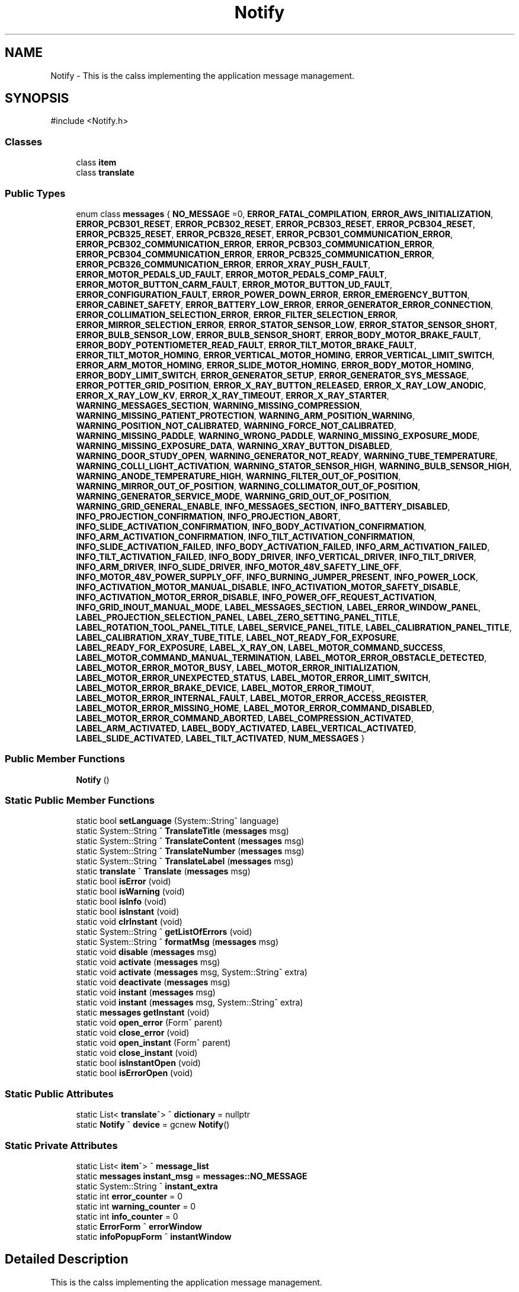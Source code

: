 .TH "Notify" 3 "MCPU" \" -*- nroff -*-
.ad l
.nh
.SH NAME
Notify \- This is the calss implementing the application message management\&.  

.SH SYNOPSIS
.br
.PP
.PP
\fR#include <Notify\&.h>\fP
.SS "Classes"

.in +1c
.ti -1c
.RI "class \fBitem\fP"
.br
.ti -1c
.RI "class \fBtranslate\fP"
.br
.in -1c
.SS "Public Types"

.in +1c
.ti -1c
.RI "enum class \fBmessages\fP { \fBNO_MESSAGE\fP =0, \fBERROR_FATAL_COMPILATION\fP, \fBERROR_AWS_INITIALIZATION\fP, \fBERROR_PCB301_RESET\fP, \fBERROR_PCB302_RESET\fP, \fBERROR_PCB303_RESET\fP, \fBERROR_PCB304_RESET\fP, \fBERROR_PCB325_RESET\fP, \fBERROR_PCB326_RESET\fP, \fBERROR_PCB301_COMMUNICATION_ERROR\fP, \fBERROR_PCB302_COMMUNICATION_ERROR\fP, \fBERROR_PCB303_COMMUNICATION_ERROR\fP, \fBERROR_PCB304_COMMUNICATION_ERROR\fP, \fBERROR_PCB325_COMMUNICATION_ERROR\fP, \fBERROR_PCB326_COMMUNICATION_ERROR\fP, \fBERROR_XRAY_PUSH_FAULT\fP, \fBERROR_MOTOR_PEDALS_UD_FAULT\fP, \fBERROR_MOTOR_PEDALS_COMP_FAULT\fP, \fBERROR_MOTOR_BUTTON_CARM_FAULT\fP, \fBERROR_MOTOR_BUTTON_UD_FAULT\fP, \fBERROR_CONFIGURATION_FAULT\fP, \fBERROR_POWER_DOWN_ERROR\fP, \fBERROR_EMERGENCY_BUTTON\fP, \fBERROR_CABINET_SAFETY\fP, \fBERROR_BATTERY_LOW_ERROR\fP, \fBERROR_GENERATOR_ERROR_CONNECTION\fP, \fBERROR_COLLIMATION_SELECTION_ERROR\fP, \fBERROR_FILTER_SELECTION_ERROR\fP, \fBERROR_MIRROR_SELECTION_ERROR\fP, \fBERROR_STATOR_SENSOR_LOW\fP, \fBERROR_STATOR_SENSOR_SHORT\fP, \fBERROR_BULB_SENSOR_LOW\fP, \fBERROR_BULB_SENSOR_SHORT\fP, \fBERROR_BODY_MOTOR_BRAKE_FAULT\fP, \fBERROR_BODY_POTENTIOMETER_READ_FAULT\fP, \fBERROR_TILT_MOTOR_BRAKE_FAULT\fP, \fBERROR_TILT_MOTOR_HOMING\fP, \fBERROR_VERTICAL_MOTOR_HOMING\fP, \fBERROR_VERTICAL_LIMIT_SWITCH\fP, \fBERROR_ARM_MOTOR_HOMING\fP, \fBERROR_SLIDE_MOTOR_HOMING\fP, \fBERROR_BODY_MOTOR_HOMING\fP, \fBERROR_BODY_LIMIT_SWITCH\fP, \fBERROR_GENERATOR_SETUP\fP, \fBERROR_GENERATOR_SYS_MESSAGE\fP, \fBERROR_POTTER_GRID_POSITION\fP, \fBERROR_X_RAY_BUTTON_RELEASED\fP, \fBERROR_X_RAY_LOW_ANODIC\fP, \fBERROR_X_RAY_LOW_KV\fP, \fBERROR_X_RAY_TIMEOUT\fP, \fBERROR_X_RAY_STARTER\fP, \fBWARNING_MESSAGES_SECTION\fP, \fBWARNING_MISSING_COMPRESSION\fP, \fBWARNING_MISSING_PATIENT_PROTECTION\fP, \fBWARNING_ARM_POSITION_WARNING\fP, \fBWARNING_POSITION_NOT_CALIBRATED\fP, \fBWARNING_FORCE_NOT_CALIBRATED\fP, \fBWARNING_MISSING_PADDLE\fP, \fBWARNING_WRONG_PADDLE\fP, \fBWARNING_MISSING_EXPOSURE_MODE\fP, \fBWARNING_MISSING_EXPOSURE_DATA\fP, \fBWARNING_XRAY_BUTTON_DISABLED\fP, \fBWARNING_DOOR_STUDY_OPEN\fP, \fBWARNING_GENERATOR_NOT_READY\fP, \fBWARNING_TUBE_TEMPERATURE\fP, \fBWARNING_COLLI_LIGHT_ACTIVATION\fP, \fBWARNING_STATOR_SENSOR_HIGH\fP, \fBWARNING_BULB_SENSOR_HIGH\fP, \fBWARNING_ANODE_TEMPERATURE_HIGH\fP, \fBWARNING_FILTER_OUT_OF_POSITION\fP, \fBWARNING_MIRROR_OUT_OF_POSITION\fP, \fBWARNING_COLLIMATOR_OUT_OF_POSITION\fP, \fBWARNING_GENERATOR_SERVICE_MODE\fP, \fBWARNING_GRID_OUT_OF_POSITION\fP, \fBWARNING_GRID_GENERAL_ENABLE\fP, \fBINFO_MESSAGES_SECTION\fP, \fBINFO_BATTERY_DISABLED\fP, \fBINFO_PROJECTION_CONFIRMATION\fP, \fBINFO_PROJECTION_ABORT\fP, \fBINFO_SLIDE_ACTIVATION_CONFIRMATION\fP, \fBINFO_BODY_ACTIVATION_CONFIRMATION\fP, \fBINFO_ARM_ACTIVATION_CONFIRMATION\fP, \fBINFO_TILT_ACTIVATION_CONFIRMATION\fP, \fBINFO_SLIDE_ACTIVATION_FAILED\fP, \fBINFO_BODY_ACTIVATION_FAILED\fP, \fBINFO_ARM_ACTIVATION_FAILED\fP, \fBINFO_TILT_ACTIVATION_FAILED\fP, \fBINFO_BODY_DRIVER\fP, \fBINFO_VERTICAL_DRIVER\fP, \fBINFO_TILT_DRIVER\fP, \fBINFO_ARM_DRIVER\fP, \fBINFO_SLIDE_DRIVER\fP, \fBINFO_MOTOR_48V_SAFETY_LINE_OFF\fP, \fBINFO_MOTOR_48V_POWER_SUPPLY_OFF\fP, \fBINFO_BURNING_JUMPER_PRESENT\fP, \fBINFO_POWER_LOCK\fP, \fBINFO_ACTIVATION_MOTOR_MANUAL_DISABLE\fP, \fBINFO_ACTIVATION_MOTOR_SAFETY_DISABLE\fP, \fBINFO_ACTIVATION_MOTOR_ERROR_DISABLE\fP, \fBINFO_POWER_OFF_REQUEST_ACTIVATION\fP, \fBINFO_GRID_INOUT_MANUAL_MODE\fP, \fBLABEL_MESSAGES_SECTION\fP, \fBLABEL_ERROR_WINDOW_PANEL\fP, \fBLABEL_PROJECTION_SELECTION_PANEL\fP, \fBLABEL_ZERO_SETTING_PANEL_TITLE\fP, \fBLABEL_ROTATION_TOOL_PANEL_TITLE\fP, \fBLABEL_SERVICE_PANEL_TITLE\fP, \fBLABEL_CALIBRATION_PANEL_TITLE\fP, \fBLABEL_CALIBRATION_XRAY_TUBE_TITLE\fP, \fBLABEL_NOT_READY_FOR_EXPOSURE\fP, \fBLABEL_READY_FOR_EXPOSURE\fP, \fBLABEL_X_RAY_ON\fP, \fBLABEL_MOTOR_COMMAND_SUCCESS\fP, \fBLABEL_MOTOR_COMMAND_MANUAL_TERMINATION\fP, \fBLABEL_MOTOR_ERROR_OBSTACLE_DETECTED\fP, \fBLABEL_MOTOR_ERROR_MOTOR_BUSY\fP, \fBLABEL_MOTOR_ERROR_INITIALIZATION\fP, \fBLABEL_MOTOR_ERROR_UNEXPECTED_STATUS\fP, \fBLABEL_MOTOR_ERROR_LIMIT_SWITCH\fP, \fBLABEL_MOTOR_ERROR_BRAKE_DEVICE\fP, \fBLABEL_MOTOR_ERROR_TIMOUT\fP, \fBLABEL_MOTOR_ERROR_INTERNAL_FAULT\fP, \fBLABEL_MOTOR_ERROR_ACCESS_REGISTER\fP, \fBLABEL_MOTOR_ERROR_MISSING_HOME\fP, \fBLABEL_MOTOR_ERROR_COMMAND_DISABLED\fP, \fBLABEL_MOTOR_ERROR_COMMAND_ABORTED\fP, \fBLABEL_COMPRESSION_ACTIVATED\fP, \fBLABEL_ARM_ACTIVATED\fP, \fBLABEL_BODY_ACTIVATED\fP, \fBLABEL_VERTICAL_ACTIVATED\fP, \fBLABEL_SLIDE_ACTIVATED\fP, \fBLABEL_TILT_ACTIVATED\fP, \fBNUM_MESSAGES\fP }"
.br
.in -1c
.SS "Public Member Functions"

.in +1c
.ti -1c
.RI "\fBNotify\fP ()"
.br
.in -1c
.SS "Static Public Member Functions"

.in +1c
.ti -1c
.RI "static bool \fBsetLanguage\fP (System::String^ language)"
.br
.ti -1c
.RI "static System::String ^ \fBTranslateTitle\fP (\fBmessages\fP msg)"
.br
.ti -1c
.RI "static System::String ^ \fBTranslateContent\fP (\fBmessages\fP msg)"
.br
.ti -1c
.RI "static System::String ^ \fBTranslateNumber\fP (\fBmessages\fP msg)"
.br
.ti -1c
.RI "static System::String ^ \fBTranslateLabel\fP (\fBmessages\fP msg)"
.br
.ti -1c
.RI "static \fBtranslate\fP ^ \fBTranslate\fP (\fBmessages\fP msg)"
.br
.ti -1c
.RI "static bool \fBisError\fP (void)"
.br
.ti -1c
.RI "static bool \fBisWarning\fP (void)"
.br
.ti -1c
.RI "static bool \fBisInfo\fP (void)"
.br
.ti -1c
.RI "static bool \fBisInstant\fP (void)"
.br
.ti -1c
.RI "static void \fBclrInstant\fP (void)"
.br
.ti -1c
.RI "static System::String ^ \fBgetListOfErrors\fP (void)"
.br
.ti -1c
.RI "static System::String ^ \fBformatMsg\fP (\fBmessages\fP msg)"
.br
.ti -1c
.RI "static void \fBdisable\fP (\fBmessages\fP msg)"
.br
.ti -1c
.RI "static void \fBactivate\fP (\fBmessages\fP msg)"
.br
.ti -1c
.RI "static void \fBactivate\fP (\fBmessages\fP msg, System::String^ extra)"
.br
.ti -1c
.RI "static void \fBdeactivate\fP (\fBmessages\fP msg)"
.br
.ti -1c
.RI "static void \fBinstant\fP (\fBmessages\fP msg)"
.br
.ti -1c
.RI "static void \fBinstant\fP (\fBmessages\fP msg, System::String^ extra)"
.br
.ti -1c
.RI "static \fBmessages\fP \fBgetInstant\fP (void)"
.br
.ti -1c
.RI "static void \fBopen_error\fP (Form^ parent)"
.br
.ti -1c
.RI "static void \fBclose_error\fP (void)"
.br
.ti -1c
.RI "static void \fBopen_instant\fP (Form^ parent)"
.br
.ti -1c
.RI "static void \fBclose_instant\fP (void)"
.br
.ti -1c
.RI "static bool \fBisInstantOpen\fP (void)"
.br
.ti -1c
.RI "static bool \fBisErrorOpen\fP (void)"
.br
.in -1c
.SS "Static Public Attributes"

.in +1c
.ti -1c
.RI "static List< \fBtranslate\fP^> ^ \fBdictionary\fP = nullptr"
.br
.ti -1c
.RI "static \fBNotify\fP ^ \fBdevice\fP = gcnew \fBNotify\fP()"
.br
.in -1c
.SS "Static Private Attributes"

.in +1c
.ti -1c
.RI "static List< \fBitem\fP^> ^ \fBmessage_list\fP"
.br
.ti -1c
.RI "static \fBmessages\fP \fBinstant_msg\fP = \fBmessages::NO_MESSAGE\fP"
.br
.ti -1c
.RI "static System::String ^ \fBinstant_extra\fP"
.br
.ti -1c
.RI "static int \fBerror_counter\fP = 0"
.br
.ti -1c
.RI "static int \fBwarning_counter\fP = 0"
.br
.ti -1c
.RI "static int \fBinfo_counter\fP = 0"
.br
.ti -1c
.RI "static \fBErrorForm\fP ^ \fBerrorWindow\fP"
.br
.ti -1c
.RI "static \fBinfoPopupForm\fP ^ \fBinstantWindow\fP"
.br
.in -1c
.SH "Detailed Description"
.PP 
This is the calss implementing the application message management\&. 
.SH "Member Enumeration Documentation"
.PP 
.SS "enum class \fBNotify::messages\fP\fR [strong]\fP"

.PP
\fBEnumerator\fP
.in +1c
.TP
\f(BINO_MESSAGE \fP(0)
.TP
\f(BIERROR_FATAL_COMPILATION \fP
.TP
\f(BIERROR_AWS_INITIALIZATION \fP
.TP
\f(BIERROR_PCB301_RESET \fP
.TP
\f(BIERROR_PCB302_RESET \fP
.TP
\f(BIERROR_PCB303_RESET \fP
.TP
\f(BIERROR_PCB304_RESET \fP
.TP
\f(BIERROR_PCB325_RESET \fP
.TP
\f(BIERROR_PCB326_RESET \fP
.TP
\f(BIERROR_PCB301_COMMUNICATION_ERROR \fP
.TP
\f(BIERROR_PCB302_COMMUNICATION_ERROR \fP
.TP
\f(BIERROR_PCB303_COMMUNICATION_ERROR \fP
.TP
\f(BIERROR_PCB304_COMMUNICATION_ERROR \fP
.TP
\f(BIERROR_PCB325_COMMUNICATION_ERROR \fP
.TP
\f(BIERROR_PCB326_COMMUNICATION_ERROR \fP
.TP
\f(BIERROR_XRAY_PUSH_FAULT \fP
.TP
\f(BIERROR_MOTOR_PEDALS_UD_FAULT \fP
.TP
\f(BIERROR_MOTOR_PEDALS_COMP_FAULT \fP
.TP
\f(BIERROR_MOTOR_BUTTON_CARM_FAULT \fP
.TP
\f(BIERROR_MOTOR_BUTTON_UD_FAULT \fP
.TP
\f(BIERROR_CONFIGURATION_FAULT \fP
.TP
\f(BIERROR_POWER_DOWN_ERROR \fP
.TP
\f(BIERROR_EMERGENCY_BUTTON \fP
.TP
\f(BIERROR_CABINET_SAFETY \fP
.TP
\f(BIERROR_BATTERY_LOW_ERROR \fP
.TP
\f(BIERROR_GENERATOR_ERROR_CONNECTION \fP
.TP
\f(BIERROR_COLLIMATION_SELECTION_ERROR \fP
.TP
\f(BIERROR_FILTER_SELECTION_ERROR \fP
.TP
\f(BIERROR_MIRROR_SELECTION_ERROR \fP
.TP
\f(BIERROR_STATOR_SENSOR_LOW \fP
.TP
\f(BIERROR_STATOR_SENSOR_SHORT \fP
.TP
\f(BIERROR_BULB_SENSOR_LOW \fP
.TP
\f(BIERROR_BULB_SENSOR_SHORT \fP
.TP
\f(BIERROR_BODY_MOTOR_BRAKE_FAULT \fP
.TP
\f(BIERROR_BODY_POTENTIOMETER_READ_FAULT \fP
.TP
\f(BIERROR_TILT_MOTOR_BRAKE_FAULT \fP
.TP
\f(BIERROR_TILT_MOTOR_HOMING \fP
.TP
\f(BIERROR_VERTICAL_MOTOR_HOMING \fP
.TP
\f(BIERROR_VERTICAL_LIMIT_SWITCH \fP
.TP
\f(BIERROR_ARM_MOTOR_HOMING \fP
.TP
\f(BIERROR_SLIDE_MOTOR_HOMING \fP
.TP
\f(BIERROR_BODY_MOTOR_HOMING \fP
.TP
\f(BIERROR_BODY_LIMIT_SWITCH \fP
.TP
\f(BIERROR_GENERATOR_SETUP \fP
.TP
\f(BIERROR_GENERATOR_SYS_MESSAGE \fP
.TP
\f(BIERROR_POTTER_GRID_POSITION \fP
.TP
\f(BIERROR_X_RAY_BUTTON_RELEASED \fP
.TP
\f(BIERROR_X_RAY_LOW_ANODIC \fP
.TP
\f(BIERROR_X_RAY_LOW_KV \fP
.TP
\f(BIERROR_X_RAY_TIMEOUT \fP
.TP
\f(BIERROR_X_RAY_STARTER \fP
.TP
\f(BIWARNING_MESSAGES_SECTION \fP
.TP
\f(BIWARNING_MISSING_COMPRESSION \fP
.TP
\f(BIWARNING_MISSING_PATIENT_PROTECTION \fP
.TP
\f(BIWARNING_ARM_POSITION_WARNING \fP
.TP
\f(BIWARNING_POSITION_NOT_CALIBRATED \fP
.TP
\f(BIWARNING_FORCE_NOT_CALIBRATED \fP
.TP
\f(BIWARNING_MISSING_PADDLE \fP
.TP
\f(BIWARNING_WRONG_PADDLE \fP
.TP
\f(BIWARNING_MISSING_EXPOSURE_MODE \fP
.TP
\f(BIWARNING_MISSING_EXPOSURE_DATA \fP
.TP
\f(BIWARNING_XRAY_BUTTON_DISABLED \fP
.TP
\f(BIWARNING_DOOR_STUDY_OPEN \fP
.TP
\f(BIWARNING_GENERATOR_NOT_READY \fP
.TP
\f(BIWARNING_TUBE_TEMPERATURE \fP
.TP
\f(BIWARNING_COLLI_LIGHT_ACTIVATION \fP
.TP
\f(BIWARNING_STATOR_SENSOR_HIGH \fP
.TP
\f(BIWARNING_BULB_SENSOR_HIGH \fP
.TP
\f(BIWARNING_ANODE_TEMPERATURE_HIGH \fP
.TP
\f(BIWARNING_FILTER_OUT_OF_POSITION \fP
.TP
\f(BIWARNING_MIRROR_OUT_OF_POSITION \fP
.TP
\f(BIWARNING_COLLIMATOR_OUT_OF_POSITION \fP
.TP
\f(BIWARNING_GENERATOR_SERVICE_MODE \fP
.TP
\f(BIWARNING_GRID_OUT_OF_POSITION \fP
.TP
\f(BIWARNING_GRID_GENERAL_ENABLE \fP
.TP
\f(BIINFO_MESSAGES_SECTION \fP
.TP
\f(BIINFO_BATTERY_DISABLED \fP
.TP
\f(BIINFO_PROJECTION_CONFIRMATION \fP
.TP
\f(BIINFO_PROJECTION_ABORT \fP
.TP
\f(BIINFO_SLIDE_ACTIVATION_CONFIRMATION \fP
.TP
\f(BIINFO_BODY_ACTIVATION_CONFIRMATION \fP
.TP
\f(BIINFO_ARM_ACTIVATION_CONFIRMATION \fP
.TP
\f(BIINFO_TILT_ACTIVATION_CONFIRMATION \fP
.TP
\f(BIINFO_SLIDE_ACTIVATION_FAILED \fP
.TP
\f(BIINFO_BODY_ACTIVATION_FAILED \fP
.TP
\f(BIINFO_ARM_ACTIVATION_FAILED \fP
.TP
\f(BIINFO_TILT_ACTIVATION_FAILED \fP
.TP
\f(BIINFO_BODY_DRIVER \fP
.TP
\f(BIINFO_VERTICAL_DRIVER \fP
.TP
\f(BIINFO_TILT_DRIVER \fP
.TP
\f(BIINFO_ARM_DRIVER \fP
.TP
\f(BIINFO_SLIDE_DRIVER \fP
.TP
\f(BIINFO_MOTOR_48V_SAFETY_LINE_OFF \fP
.TP
\f(BIINFO_MOTOR_48V_POWER_SUPPLY_OFF \fP
.TP
\f(BIINFO_BURNING_JUMPER_PRESENT \fP
.TP
\f(BIINFO_POWER_LOCK \fP
.TP
\f(BIINFO_ACTIVATION_MOTOR_MANUAL_DISABLE \fP
.TP
\f(BIINFO_ACTIVATION_MOTOR_SAFETY_DISABLE \fP
.TP
\f(BIINFO_ACTIVATION_MOTOR_ERROR_DISABLE \fP
.TP
\f(BIINFO_POWER_OFF_REQUEST_ACTIVATION \fP
.TP
\f(BIINFO_GRID_INOUT_MANUAL_MODE \fP
.TP
\f(BILABEL_MESSAGES_SECTION \fP
.TP
\f(BILABEL_ERROR_WINDOW_PANEL \fP
.TP
\f(BILABEL_PROJECTION_SELECTION_PANEL \fP
.TP
\f(BILABEL_ZERO_SETTING_PANEL_TITLE \fP
.TP
\f(BILABEL_ROTATION_TOOL_PANEL_TITLE \fP
.TP
\f(BILABEL_SERVICE_PANEL_TITLE \fP
.TP
\f(BILABEL_CALIBRATION_PANEL_TITLE \fP
.TP
\f(BILABEL_CALIBRATION_XRAY_TUBE_TITLE \fP
.TP
\f(BILABEL_NOT_READY_FOR_EXPOSURE \fP
.TP
\f(BILABEL_READY_FOR_EXPOSURE \fP
.TP
\f(BILABEL_X_RAY_ON \fP
.TP
\f(BILABEL_MOTOR_COMMAND_SUCCESS \fP
.TP
\f(BILABEL_MOTOR_COMMAND_MANUAL_TERMINATION \fP
.TP
\f(BILABEL_MOTOR_ERROR_OBSTACLE_DETECTED \fP
.TP
\f(BILABEL_MOTOR_ERROR_MOTOR_BUSY \fP
.TP
\f(BILABEL_MOTOR_ERROR_INITIALIZATION \fP
.TP
\f(BILABEL_MOTOR_ERROR_UNEXPECTED_STATUS \fP
.TP
\f(BILABEL_MOTOR_ERROR_LIMIT_SWITCH \fP
.TP
\f(BILABEL_MOTOR_ERROR_BRAKE_DEVICE \fP
.TP
\f(BILABEL_MOTOR_ERROR_TIMOUT \fP
.TP
\f(BILABEL_MOTOR_ERROR_INTERNAL_FAULT \fP
.TP
\f(BILABEL_MOTOR_ERROR_ACCESS_REGISTER \fP
.TP
\f(BILABEL_MOTOR_ERROR_MISSING_HOME \fP
.TP
\f(BILABEL_MOTOR_ERROR_COMMAND_DISABLED \fP
.TP
\f(BILABEL_MOTOR_ERROR_COMMAND_ABORTED \fP
.TP
\f(BILABEL_COMPRESSION_ACTIVATED \fP
.TP
\f(BILABEL_ARM_ACTIVATED \fP
.TP
\f(BILABEL_BODY_ACTIVATED \fP
.TP
\f(BILABEL_VERTICAL_ACTIVATED \fP
.TP
\f(BILABEL_SLIDE_ACTIVATED \fP
.TP
\f(BILABEL_TILT_ACTIVATED \fP
.TP
\f(BINUM_MESSAGES \fP
.SH "Constructor & Destructor Documentation"
.PP 
.SS "Notify::Notify ()\fR [inline]\fP"

.SH "Member Function Documentation"
.PP 
.SS "void Notify::activate (\fBmessages\fP msg)\fR [static]\fP"

.SS "void Notify::activate (\fBmessages\fP msg, System::String^ extra)\fR [static]\fP"

.SS "static void Notify::close_error (void )\fR [inline]\fP, \fR [static]\fP"

.SS "static void Notify::close_instant (void )\fR [inline]\fP, \fR [static]\fP"

.SS "static void Notify::clrInstant (void )\fR [inline]\fP, \fR [static]\fP"

.SS "void Notify::deactivate (\fBmessages\fP msg)\fR [static]\fP"

.SS "void Notify::disable (\fBmessages\fP msg)\fR [static]\fP"

.SS "System::String Notify::formatMsg (\fBmessages\fP msg)\fR [static]\fP"

.SS "static \fBmessages\fP Notify::getInstant (void )\fR [inline]\fP, \fR [static]\fP"

.SS "System::String Notify::getListOfErrors (void )\fR [static]\fP"

.SS "void Notify::instant (\fBmessages\fP msg)\fR [static]\fP"

.SS "void Notify::instant (\fBmessages\fP msg, System::String^ extra)\fR [static]\fP"

.SS "static bool Notify::isError (void )\fR [inline]\fP, \fR [static]\fP"

.SS "static bool Notify::isErrorOpen (void )\fR [inline]\fP, \fR [static]\fP"

.SS "static bool Notify::isInfo (void )\fR [inline]\fP, \fR [static]\fP"

.SS "static bool Notify::isInstant (void )\fR [inline]\fP, \fR [static]\fP"

.SS "static bool Notify::isInstantOpen (void )\fR [inline]\fP, \fR [static]\fP"

.SS "static bool Notify::isWarning (void )\fR [inline]\fP, \fR [static]\fP"

.SS "static void Notify::open_error (Form^ parent)\fR [inline]\fP, \fR [static]\fP"

.SS "static void Notify::open_instant (Form^ parent)\fR [inline]\fP, \fR [static]\fP"

.SS "bool Notify::setLanguage (System::String^ language)\fR [static]\fP"

.SS "\fBNotify::translate\fP Notify::Translate (\fBmessages\fP msg)\fR [static]\fP"

.SS "System::String Notify::TranslateContent (\fBmessages\fP msg)\fR [static]\fP"

.SS "static System::String ^ Notify::TranslateLabel (\fBmessages\fP msg)\fR [inline]\fP, \fR [static]\fP"

.SS "System::String Notify::TranslateNumber (\fBmessages\fP msg)\fR [static]\fP"

.SS "System::String Notify::TranslateTitle (\fBmessages\fP msg)\fR [static]\fP"

.SH "Member Data Documentation"
.PP 
.SS "\fBNotify\fP ^ Notify::device = gcnew \fBNotify\fP()\fR [static]\fP"

.SS "List<\fBtranslate\fP^> ^ Notify::dictionary = nullptr\fR [static]\fP"

.SS "int Notify::error_counter = 0\fR [static]\fP, \fR [private]\fP"

.SS "\fBErrorForm\fP ^ Notify::errorWindow\fR [static]\fP, \fR [private]\fP"

.SS "int Notify::info_counter = 0\fR [static]\fP, \fR [private]\fP"

.SS "System::String ^ Notify::instant_extra\fR [static]\fP, \fR [private]\fP"

.SS "\fBmessages\fP Notify::instant_msg = \fBmessages::NO_MESSAGE\fP\fR [static]\fP, \fR [private]\fP"

.SS "\fBinfoPopupForm\fP ^ Notify::instantWindow\fR [static]\fP, \fR [private]\fP"

.SS "List<\fBitem\fP^> ^ Notify::message_list\fR [static]\fP, \fR [private]\fP"

.SS "int Notify::warning_counter = 0\fR [static]\fP, \fR [private]\fP"


.SH "Author"
.PP 
Generated automatically by Doxygen for MCPU from the source code\&.
